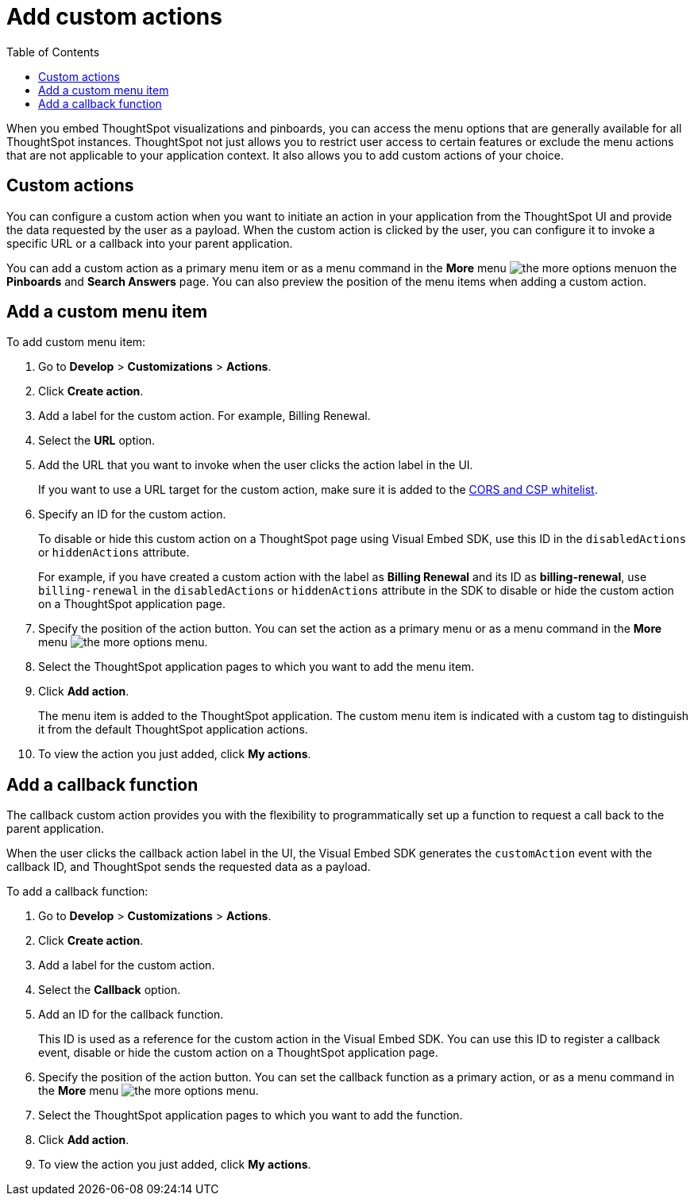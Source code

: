 = Add custom actions
:toc: true

:page-title: Actions customization
:page-pageid: customize-actions
:page-description: Add custom actions

When you embed ThoughtSpot visualizations and pinboards, you can access the menu options that are generally available for all ThoughtSpot instances. ThoughtSpot not just allows you to restrict user access to certain features or exclude the menu  actions that are not applicable to your application context. It also allows you to add custom actions of your choice.


== Custom actions

You can configure a custom action when you want to initiate an action in your application from the ThoughtSpot UI and provide the data requested by the user as a payload. When the custom action is clicked by the user, you can configure it to invoke a specific URL or a callback into your parent application.  
////
For example, you may search in ThoughtSpot for customers whose contracts are due for renewal in the next month. You could then trigger an action that brings up a web page from an external billing system. When the billing system is set up to read the data (list of names, emails, products, and renewal dates) from ThoughtSpot, it can add the price, generate an invoice for each customer, and send it by email.
////

You can add a custom action as a primary menu item or as a menu command in the **More** menu image:./images/icon-more-10px.png[the more options menu]on the **Pinboards** and **Search Answers** page. You can also preview the position of the menu items when adding a custom action.
 
== Add a custom menu item
To add custom menu item:

. Go to *Develop* > *Customizations* > *Actions*.
. Click *Create action*.
. Add a label for the custom action. For example, Billing Renewal.
. Select the *URL* option.
. Add the URL that you want to invoke when the user clicks the action label in the UI.

+
If you want to use a URL target for the custom action, make sure it is added to the xref:security.settngs.adoc[CORS and CSP whitelist].

. Specify an ID for the custom action.
+
To disable or hide this custom action on a ThoughtSpot page using Visual Embed SDK, use this ID in the `disabledActions` or  `hiddenActions` attribute.

+
For example, if you have created a custom action with the label as *Billing Renewal*  and its ID as *billing-renewal*, use `billing-renewal` in the `disabledActions` or `hiddenActions` attribute in the SDK to disable or hide the custom action on a ThoughtSpot application page.
. Specify the position of the action button. You can set the action as a primary menu or as a menu command in the **More** menu image:./images/icon-more-10px.png[the more options menu].

. Select the ThoughtSpot application pages to which you want to add the menu item.

. Click *Add action*.
+
The menu item is added to the ThoughtSpot application.
The custom menu item is indicated with a custom tag to distinguish it from the default ThoughtSpot application actions.

. To view the action you just added, click *My actions*.

== Add a callback function

The callback custom action provides you with the flexibility to programmatically set up a function to request a call back to the parent application.

When the user clicks the callback action label in the UI, the Visual Embed SDK generates the `customAction` event with the callback ID, and ThoughtSpot sends the requested data as a payload.

To add a callback function:

. Go to *Develop* > *Customizations* > *Actions*.
. Click *Create action*.
. Add a label for the custom action.
. Select the *Callback* option.
. Add an ID for the callback function.

+
This ID is used as a reference for the custom action in the Visual Embed SDK. You can use this ID to register a callback event, disable or hide the custom action on a ThoughtSpot application page.

. Specify the position of the action button. You can set the callback function as a primary action, or as a menu command in the *More* menu image:./images/icon-more-10px.png[the more options menu].

. Select the ThoughtSpot application pages to which you want to add the function.
. Click *Add action*.
. To view the action you just added, click *My actions*.
